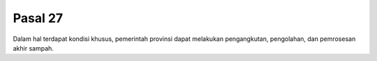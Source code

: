 .. _bab3_pasal27:


***************
Pasal 27
***************

Dalam hal terdapat kondisi khusus, pemerintah provinsi  dapat melakukan pengangkutan, pengolahan, dan  pemrosesan akhir sampah. 

